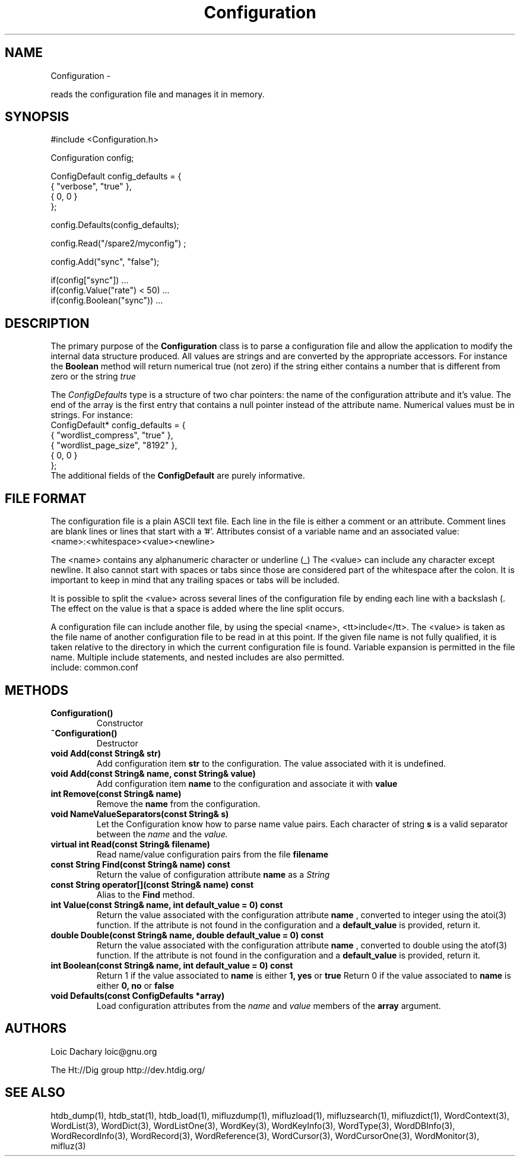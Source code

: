 
'''
''' Part of the ht://Dig package   <http://www.htdig.org/>
''' Copyright (c) 1999, 2000, 2001 The ht://Dig Group
''' For copyright details, see the file COPYING in your distribution
''' or the GNU General Public License version 2 or later
''' <http://www.gnu.org/copyleft/gpl.html>
''' 
''' 
.TH Configuration 3 local
.SH NAME
Configuration \-

reads the configuration file and manages it in memory.


.SH SYNOPSIS
.nf
.ft CW

#include <Configuration.h>

Configuration config;

ConfigDefault config_defaults = {
  { "verbose", "true" },
  { 0, 0 }
};

config.Defaults(config_defaults);

config.Read("/spare2/myconfig") ;

config.Add("sync", "false");

if(config["sync"]) ...
if(config.Value("rate") < 50) ...
if(config.Boolean("sync")) ...
.ft R
.fi

.SH DESCRIPTION

The primary purpose of the
.B Configuration
class is to parse
a configuration file and allow the application to modify the internal
data structure produced. All values are strings and are converted by the 
appropriate accessors. For instance the
.B Boolean
method will 
return numerical true (not zero) if the string either contains 
a number that is different from zero or the string
.I true
.

The
.I ConfigDefaults
type is a structure of two char pointers:
the name of the configuration attribute and it's value. The end of
the array is the first entry that contains a null pointer instead of
the attribute name. Numerical
values must be in strings. For instance:
.nf
.ft CW
ConfigDefault* config_defaults = {
  { "wordlist_compress", "true" },
  { "wordlist_page_size", "8192" },
  { 0, 0 }
};
.ft R
.fi
The additional
fields of the
.B ConfigDefault
are purely informative. 


.SH FILE FORMAT

The configuration file is a plain ASCII text file. Each line in
the file is either a comment or an attribute.
Comment lines are blank lines or lines that start with a '#'.
Attributes consist of a variable name and an associated
value:
.nf
.ft CW
<name>:<whitespace><value><newline>
.ft R
.fi

The <name> contains any alphanumeric character or
underline (_) The <value> can include any character
except newline. It also cannot start with spaces or tabs since
those are considered part of the whitespace after the colon. It
is important to keep in mind that any trailing spaces or tabs
will be included.

It is possible to split the <value> across several
lines of the configuration file by ending each line with a
backslash (\). The effect on the value is that a space is
added where the line split occurs.

A configuration file can include another file, by using the special
<name>, <tt>include</tt>. The <value> is taken as
the file name of another configuration file to be read in at
this point. If the given file name is not fully qualified, it is
taken relative to the directory in which the current configuration
file is found. Variable expansion is permitted in the file name.
Multiple include statements, and nested includes are also permitted.
.nf
.ft CW
include: common.conf
.ft R
.fi



.SH METHODS
.TP
.B   Configuration()
Constructor
.TP
.B   ~Configuration() 
Destructor
.TP
.B   void Add(const String& str)
Add configuration item
.B str
to the configuration. The value
associated with it is undefined.
.TP
.B   void Add(const String& name, const String& value)
Add configuration item
.B name
to the configuration and associate
it with
.B value
.
.TP
.B   int Remove(const String& name)
Remove the
.B name
from the configuration.
.TP
.B   void NameValueSeparators(const String& s)
Let the Configuration know how to parse name value pairs.
Each character of string
.B s
is a valid separator between
the
.I name
and the
.I value.
.TP
.B   virtual int Read(const String& filename)
Read name/value configuration pairs from the file
.B filename
.
.TP
.B   const String Find(const String& name) const
Return the value of configuration attribute
.B name
as a
.I String
.
.TP
.B   const String operator[](const String& name) const
Alias to the
.B Find
method.
.TP
.B   int Value(const String& name, int default_value = 0) const
Return the value associated with the configuration attribute
.B name
, converted to integer using the atoi(3) function.
If the attribute is not found in the configuration and 
a
.B default_value
is provided, return it.
.TP
.B   double Double(const String& name, double default_value = 0) const
Return the value associated with the configuration attribute
.B name
, converted to double using the atof(3) function.
If the attribute is not found in the configuration and 
a
.B default_value
is provided, return it.
.TP
.B   int Boolean(const String& name, int default_value = 0) const
Return 1 if the value associated to
.B name
is 
either
.B 1, yes
or
.B true
.
Return 0 if the value associated to
.B name
is 
either
.B 0, no
or
.B false
.
.TP
.B   void Defaults(const ConfigDefaults *array)
Load configuration attributes from the
.I name
and
.I value
members of the
.B array
argument.
.PP

.SH AUTHORS
Loic Dachary loic@gnu.org

The Ht://Dig group http://dev.htdig.org/


.SH SEE ALSO
htdb_dump(1), htdb_stat(1), htdb_load(1), mifluzdump(1), mifluzload(1), mifluzsearch(1), mifluzdict(1), WordContext(3), WordList(3), WordDict(3), WordListOne(3), WordKey(3), WordKeyInfo(3), WordType(3), WordDBInfo(3), WordRecordInfo(3), WordRecord(3), WordReference(3), WordCursor(3), WordCursorOne(3), WordMonitor(3), mifluz(3)

